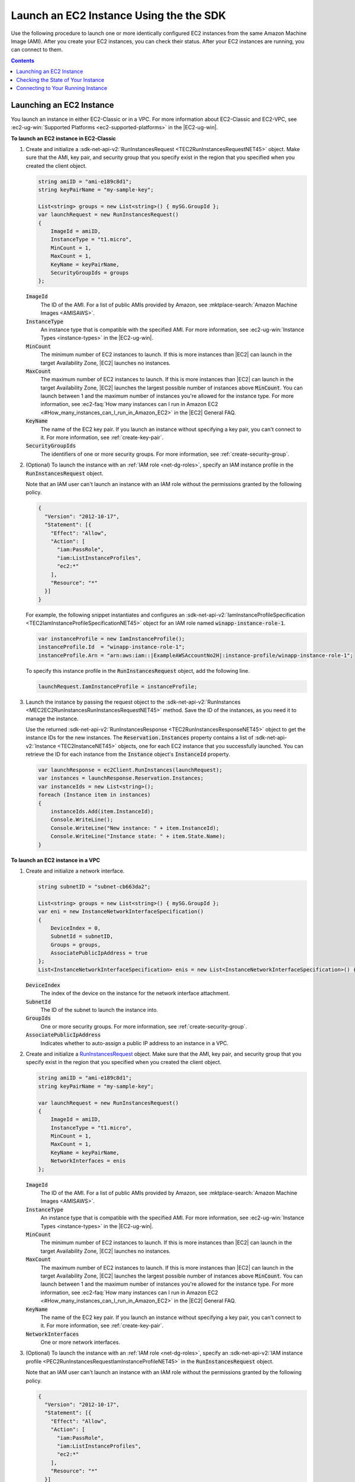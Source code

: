 .. Copyright 2010-2016 Amazon.com, Inc. or its affiliates. All Rights Reserved.

   This work is licensed under a Creative Commons Attribution-NonCommercial-ShareAlike 4.0
   International License (the "License"). You may not use this file except in compliance with the
   License. A copy of the License is located at http://creativecommons.org/licenses/by-nc-sa/4.0/.

   This file is distributed on an "AS IS" BASIS, WITHOUT WARRANTIES OR CONDITIONS OF ANY KIND,
   either express or implied. See the License for the specific language governing permissions and
   limitations under the License.

.. _run-instance:

Launch an EC2 Instance Using the the SDK
========================================

Use the following procedure to launch one or more identically configured EC2 instances from the same
Amazon Machine Image (AMI). After you create your EC2 instances, you can check their status. After
your EC2 instances are running, you can connect to them.


.. contents:: **Contents**
    :local:
    :depth: 1

.. _launch-instance:

Launching an EC2 Instance
-------------------------

You launch an instance in either EC2-Classic or in a VPC. For more information about EC2-Classic and
EC2-VPC, see :ec2-ug-win:`Supported Platforms <ec2-supported-platforms>` in the |EC2-ug-win|.

**To launch an EC2 instance in EC2-Classic**

1. Create and initialize a :sdk-net-api-v2:`RunInstancesRequest <TEC2RunInstancesRequestNET45>` object. 
   Make sure that the AMI, key pair, and security group that you specify exist in the region that you
   specified when you created the client object.

   .. code-block:: csharp

       string amiID = "ami-e189c8d1";
       string keyPairName = "my-sample-key";
       
       List<string> groups = new List<string>() { mySG.GroupId };
       var launchRequest = new RunInstancesRequest()
       {
           ImageId = amiID,
           InstanceType = "t1.micro",
           MinCount = 1,
           MaxCount = 1,
           KeyName = keyPairName,
           SecurityGroupIds = groups
       };

   :code:`ImageId`
       The ID of the AMI. For a list of public AMIs provided by Amazon, see 
       :mktplace-search:`Amazon Machine Images <AMISAWS>`.

   :code:`InstanceType`
       An instance type that is compatible with the specified AMI. For more information, see
       :ec2-ug-win:`Instance Types <instance-types>` in the |EC2-ug-win|.

   :code:`MinCount`
       The minimum number of EC2 instances to launch. If this is more instances than |EC2| can
       launch in the target Availability Zone, |EC2| launches no instances.

   :code:`MaxCount`
       The maximum number of EC2 instances to launch. If this is more instances than |EC2| can
       launch in the target Availability Zone, |EC2| launches the largest possible number of
       instances above :code:`MinCount`. You can launch between 1 and the maximum number of
       instances you're allowed for the instance type. For more information, see 
       :ec2-faq:`How many instances can I run in Amazon EC2 <#How_many_instances_can_I_run_in_Amazon_EC2>` 
       in the |EC2| General FAQ.

   :code:`KeyName`
       The name of the EC2 key pair. If you launch an instance without specifying a key pair, you
       can't connect to it. For more information, see :ref:`create-key-pair`.

   :code:`SecurityGroupIds`
       The identifiers of one or more security groups. For more information, see
       :ref:`create-security-group`.

2. (Optional) To launch the instance with an :ref:`IAM role <net-dg-roles>`, specify an IAM instance
   profile in the :code:`RunInstancesRequest` object.

   Note that an IAM user can't launch an instance with an IAM role without the permissions granted
   by the following policy.

   .. code-block:: json

       {
         "Version": "2012-10-17",
         "Statement": [{
           "Effect": "Allow",
           "Action": [
             "iam:PassRole",
             "iam:ListInstanceProfiles",
             "ec2:*"
           ],
           "Resource": "*"
         }]
       }

   For example, the following snippet instantiates and configures an
   :sdk-net-api-v2:`IamInstanceProfileSpecification <TEC2IamInstanceProfileSpecificationNET45>` object for an
   IAM role named :code:`winapp-instance-role-1`.

   .. code-block:: csharp

       var instanceProfile = new IamInstanceProfile();
       instanceProfile.Id  = "winapp-instance-role-1";
       instanceProfile.Arn = "arn:aws:iam::|ExampleAWSAccountNo2H|:instance-profile/winapp-instance-role-1";

   To specify this instance profile in the :code:`RunInstancesRequest` object, add the following
   line.

   .. code-block:: csharp

       launchRequest.IamInstanceProfile = instanceProfile;

3. Launch the instance by passing the request object to the :sdk-net-api-v2:`RunInstances
   <MEC2EC2RunInstancesRunInstancesRequestNET45>` method. Save the ID of the instances, as
   you need it to manage the instance.

   Use the returned :sdk-net-api-v2:`RunInstancesResponse <TEC2RunInstancesResponseNET45>` object to get the
   instance IDs for the new instances. The :code:`Reservation.Instances` property contains a list
   of :sdk-net-api-v2:`Instance <TEC2InstanceNET45>` objects, one for each EC2 instance that you successfully
   launched. You can retrieve the ID for each instance from the :code:`Instance` object's
   :code:`InstanceId` property.

   .. code-block:: csharp

       var launchResponse = ec2Client.RunInstances(launchRequest);
       var instances = launchResponse.Reservation.Instances;
       var instanceIds = new List<string>();
       foreach (Instance item in instances)
       {
           instanceIds.Add(item.InstanceId);
           Console.WriteLine();
           Console.WriteLine("New instance: " + item.InstanceId);
           Console.WriteLine("Instance state: " + item.State.Name);
       }

**To launch an EC2 instance in a VPC**

1. Create and initialize a network interface.

   .. code-block:: csharp

       string subnetID = "subnet-cb663da2";
       
       List<string> groups = new List<string>() { mySG.GroupId };
       var eni = new InstanceNetworkInterfaceSpecification()
       {
           DeviceIndex = 0,
           SubnetId = subnetID,
           Groups = groups,
           AssociatePublicIpAddress = true
       };
       List<InstanceNetworkInterfaceSpecification> enis = new List<InstanceNetworkInterfaceSpecification>() {eni};

   :code:`DeviceIndex`
       The index of the device on the instance for the network interface attachment.

   :code:`SubnetId`
       The ID of the subnet to launch the instance into.

   :code:`GroupIds`
       One or more security groups. For more information, see :ref:`create-security-group`.

   :code:`AssociatePublicIpAddress`
       Indicates whether to auto-assign a public IP address to an instance in a VPC.

2. Create and initialize a `RunInstancesRequest <TEC2RunInstancesRequestNET45.html>`_ object. Make sure
   that the AMI, key pair, and security group that you specify exist in the region that you
   specified when you created the client object.

   .. code-block:: none

       string amiID = "ami-e189c8d1";
       string keyPairName = "my-sample-key";
       
       var launchRequest = new RunInstancesRequest()
       {
           ImageId = amiID,
           InstanceType = "t1.micro",
           MinCount = 1,
           MaxCount = 1,
           KeyName = keyPairName,
           NetworkInterfaces = enis
       };

   :code:`ImageId`
       The ID of the AMI. For a list of public AMIs provided by Amazon, see :mktplace-search:`Amazon Machine Images <AMISAWS>`.

   :code:`InstanceType`
       An instance type that is compatible with the specified AMI. For more information, see
       :ec2-ug-win:`Instance Types <instance-types>` in the |EC2-ug-win|.

   :code:`MinCount`
       The minimum number of EC2 instances to launch. If this is more instances than |EC2| can
       launch in the target Availability Zone, |EC2| launches no instances.

   :code:`MaxCount`
       The maximum number of EC2 instances to launch. If this is more instances than |EC2| can
       launch in the target Availability Zone, |EC2| launches the largest possible number of
       instances above :code:`MinCount`. You can launch between 1 and the maximum number of
       instances you're allowed for the instance type. For more information, see :ec2-faq:`How many
       instances can I run in Amazon EC2 <#How_many_instances_can_I_run_in_Amazon_EC2>` in the |EC2| 
       General FAQ.

   :code:`KeyName`
       The name of the EC2 key pair. If you launch an instance without specifying a key pair, you
       can't connect to it. For more information, see :ref:`create-key-pair`.

   :code:`NetworkInterfaces`
       One or more network interfaces.

3. (Optional) To launch the instance with an :ref:`IAM role <net-dg-roles>`, specify an 
   :sdk-net-api-v2:`IAM instance profile <PEC2RunInstancesRequestIamInstanceProfileNET45>` in the
   :code:`RunInstancesRequest` object.

   Note that an IAM user can't launch an instance with an IAM role without the permissions granted
   by the following policy.

   .. code-block:: csharp

       {
         "Version": "2012-10-17",
         "Statement": [{
           "Effect": "Allow",
           "Action": [
             "iam:PassRole",
             "iam:ListInstanceProfiles",
             "ec2:*"
           ],
           "Resource": "*"
         }]
       }

   For example, the following snippet instantiates and configures an
   :sdk-net-api-v2:`IamInstanceProfileSpecification <TEC2IamInstanceProfileSpecificationNET45>` object for an
   IAM role named :code:`winapp-instance-role-1`.

   .. code-block:: csharp

       var instanceProfile = new IamInstanceProfile();
       instanceProfile.Id  = "winapp-instance-role-1";
       instanceProfile.Arn = "arn:aws:iam::|ExampleAWSAccountNo2H|:instance-profile/winapp-instance-role-1";

   To specify this instance profile in the :code:`RunInstancesRequest` object, add the following
   line.

   .. code-block:: csharp

       InstanceProfile = instanceProfile

4. Launch the instances by passing the request object to the :sdk-net-api-v2:`RunInstances <MEC2EC2RunInstancesRunInstancesRequestNET45>` 
   method. Save the IDs of the instances, as
   you need them to manage the instances.

   Use the returned :sdk-net-api-v2:`RunInstancesResponse <TEC2RunInstancesResponseNET45>` object to get a
   list of instance IDs for the new instances. The :code:`Reservation.Instances` property contains
   a list of :sdk-net-api-v2:`Instance <TEC2InstanceNET45>` objects, one for each EC2 instance that you
   successfully launched. You can retrieve the ID for each instance from the :code:`Instance`
   object's :code:`InstanceId` property.

   .. code-block:: csharp

       RunInstancesResponse launchResponse = ec2Client.RunInstances(launchRequest);
       
       List<String> instanceIds = new List<string>();
       foreach (Instance instance in launchResponse.Reservation.Instances)
       {
           Console.WriteLine(instance.InstanceId);
           instanceIds.Add(instance.InstanceId);
       }


.. _check-instance-state:

Checking the State of Your Instance
-----------------------------------

Use the following procedure to get the current state of your instance. Initially, your instance is
in the :code:`pending` state. You can connect to your instance after it enters the :code:`running`
state.

**To check the state of your instance**

1. Create and configure a :sdk-net-api-v2:`DescribeInstancesRequest <TEC2DescribeInstancesRequestNET45>` 
   object and assign your instance's instance ID to the :code:`InstanceIds` property. You can also 
   use the :code:`Filter` property to limit the request to certain instances, such as instances with 
   a particular user-specified tag.

   .. code-block:: csharp

       var instanceRequest = new DescribeInstancesRequest();
       instanceRequest.InstanceIds = new List<string>();
       instanceRequest.InstanceIds.Add(instanceId);

2. Call the EC2 client's :sdk-net-api-v2:`DescribeInstances <MEC2EC2DescribeInstancesDescribeInstancesRequestNET45>` 
   method, and pass it the request
   object from step 1. The method returns a :sdk-net-api-v2:`DescribeInstancesResponse
   <TEC2DescribeInstancesResponseNET45>` object that contains information about the instance.

   .. code-block:: csharp

       var response = ec2Client.DescribeInstances(instanceRequest);

3. The :code:`DescribeInstancesResponse.Reservations` property contains a list of reservations. In this
   case, there is only one reservation. Each reservation contains a list of :code:`Instance`
   objects. Again, in this case, there is only one instance. You can get the instance's status from
   the :code:`State` property.

   .. code-block:: csharp

       Console.WriteLine(response.Reservations[0].Instances[0].State.Name);


.. _connect-to-instance:

Connecting to Your Running Instance
-----------------------------------

After an instance is running, you can remotely connect to it using an RDP client on your computer.
Before connecting to your instance, you must ensure that the instance's RDP port is open to traffic.
To connect, you need the instance ID and the private key for instance's key pair. For more
information, see :ec2-ug-win:`Connecting to Your Windows Instance Using RDP
<connecting_to_windows_instance>` in the |EC2-ug-win|.

When you have finished with your EC2 instance, see :ref:`terminate-instance`.



